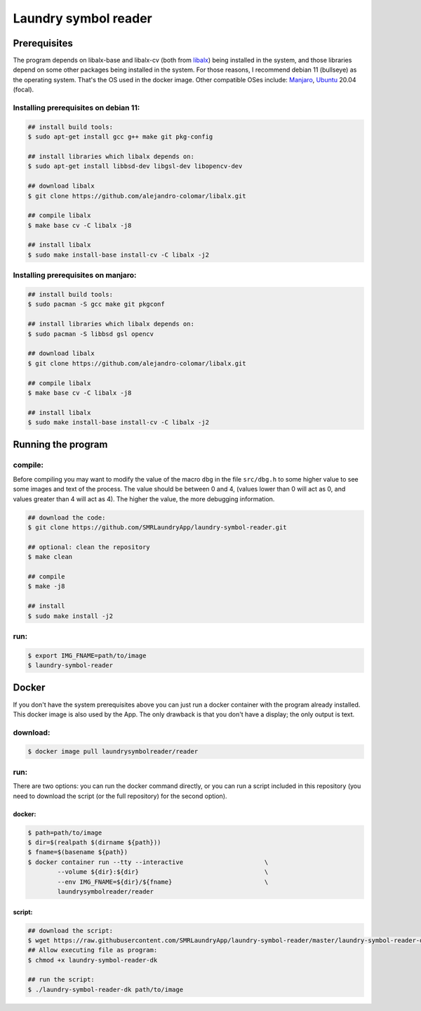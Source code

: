 
=====================
Laundry symbol reader
=====================


Prerequisites
=============

The program depends on libalx-base and libalx-cv (both from libalx_) being
installed in the system, and those libraries depend on some other packages
being installed in the system.  For those reasons, I recommend debian 11
(bullseye) as the operating system.  That's the OS used in the docker image.
Other compatible OSes include: Manjaro_, Ubuntu_ 20.04 (focal).

.. _libalx: https://github.com/alejandro-colomar/libalx
.. _Manjaro: https://manjaro.org/
.. _Ubuntu: http://cdimage.ubuntu.com/daily-live/current/

Installing prerequisites on debian 11:
--------------------------------------

.. code-block:: sh

	## install build tools:
	$ sudo apt-get install gcc g++ make git pkg-config

	## install libraries which libalx depends on:
	$ sudo apt-get install libbsd-dev libgsl-dev libopencv-dev

	## download libalx
	$ git clone https://github.com/alejandro-colomar/libalx.git

	## compile libalx
	$ make base cv -C libalx -j8

	## install libalx
	$ sudo make install-base install-cv -C libalx -j2

Installing prerequisites on manjaro:
--------------------------------------

.. code-block:: sh

	## install build tools:
	$ sudo pacman -S gcc make git pkgconf

	## install libraries which libalx depends on:
	$ sudo pacman -S libbsd gsl opencv

	## download libalx
	$ git clone https://github.com/alejandro-colomar/libalx.git

	## compile libalx
	$ make base cv -C libalx -j8

	## install libalx
	$ sudo make install-base install-cv -C libalx -j2


Running the program
===================

compile:
--------

Before compiling you may want to modify the value of the macro ``dbg`` in the
file ``src/dbg.h`` to some higher value to see some images and text of the
process.  The value should be between 0 and 4, (values lower than 0 will act as
0, and values greater than 4 will act as 4).  The higher the value, the more
debugging information.

.. code-block:: sh

	## download the code:
	$ git clone https://github.com/SMRLaundryApp/laundry-symbol-reader.git

	## optional: clean the repository
	$ make clean

	## compile
	$ make -j8

	## install
	$ sudo make install -j2

run:
----
.. code-block:: sh

	$ export IMG_FNAME=path/to/image
	$ laundry-symbol-reader 

Docker
======

If you don't have the system prerequisites above you can just run a docker
container with the program already installed.
This docker image is also used by the App.
The only drawback is that you don't have a display; the only output is text.

download:
---------

.. code-block:: sh

	$ docker image pull laundrysymbolreader/reader

run:
----

There are two options:  you can run the docker command directly, or you can
run a script included in this repository (you need to download the script (or
the full repository) for the second option).

docker:
.......

.. code-block:: sh

	$ path=path/to/image
	$ dir=$(realpath $(dirname ${path}))
	$ fname=$(basename ${path})
	$ docker container run --tty --interactive			\
		--volume ${dir}:${dir}					\
		--env IMG_FNAME=${dir}/${fname}				\
		laundrysymbolreader/reader

script:
.......

.. code-block:: sh

	## download the script:
	$ wget https://raw.githubusercontent.com/SMRLaundryApp/laundry-symbol-reader/master/laundry-symbol-reader-dk
	## Allow executing file as program:
	$ chmod +x laundry-symbol-reader-dk

	## run the script:
	$ ./laundry-symbol-reader-dk path/to/image
